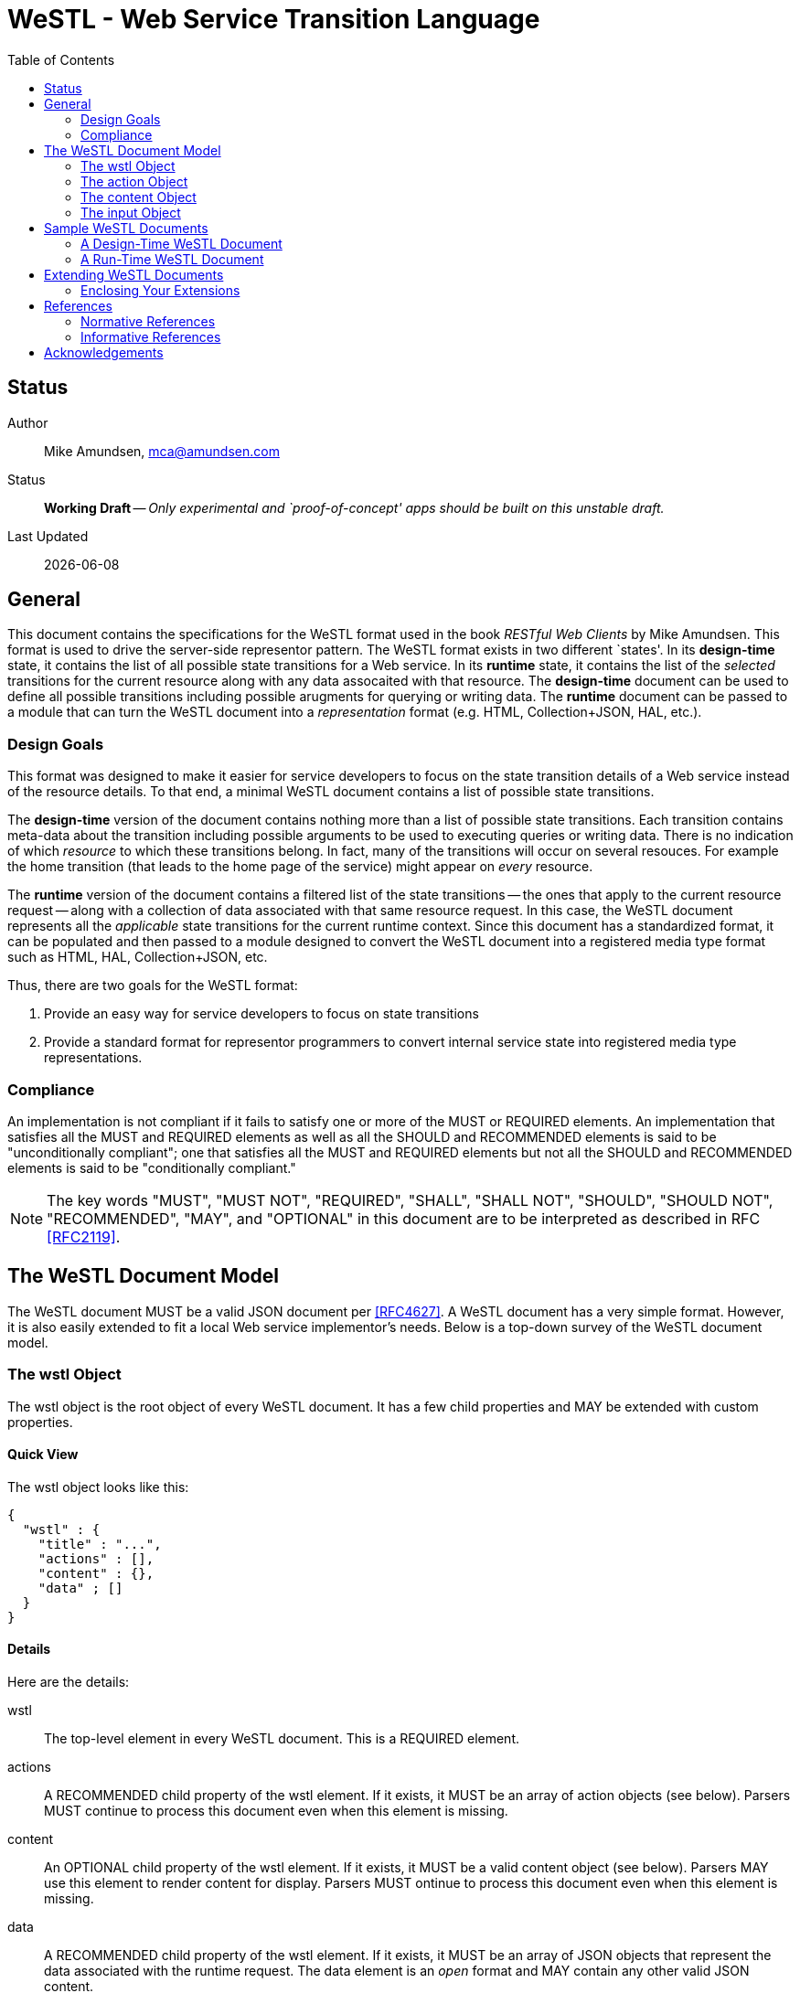 = WeSTL - Web Service Transition Language
:toc:

== Status
Author::
 Mike Amundsen, mca@amundsen.com
  
Status::
  *[white red-background]#Working Draft#* -- _Only experimental and `proof-of-concept' apps should be built on this unstable draft._

////
  *[white red-background]#Working Draft#* -- _Only experimental and `proof-of-concept' apps should be built on this unstable draft._
  *[black yellow-background]#Stable Draft#* _While stable, this is still a *draft* specification and it MAY introduce breaking changes_
  *[white blue-background]#Submitted to IANA#* -- _This specification is not expected to introduce any breaking changes for this media-type._
  *[white green-background]#Approved by IANA#* -- _This specification will not introduce any breaking changes for this media-type._
////

Last Updated::
  {docdate}

== General
This document contains the specifications for the +WeSTL+ format used in the book _RESTful Web Clients_ by Mike Amundsen. This format is used to drive the server-side representor pattern. The +WeSTL+ format exists in two different `states'. In its *design-time* state, it contains the list of all possible state transitions for a Web service. In its *runtime* state, it contains the list of the _selected_ transitions for the current resource along with any data assocaited with that resource. The *design-time* document can be used to define all possible transitions including possible arugments for querying or writing data. The *runtime* document can be passed to a module that can turn the +WeSTL+ document into a _representation_ format (e.g. HTML, Collection+JSON, HAL, etc.).

=== Design Goals
This format was designed to make it easier for service developers to focus on the state transition details of a Web service instead of the resource details. To that end, a minimal +WeSTL+ document contains a list of possible state transitions.

The *design-time* version of the document contains nothing more than a list of possible state transitions. Each transition contains meta-data about the transition including possible arguments to be used to executing queries or writing data. There is no indication of which _resource_ to which these transitions belong. In fact, many of the transitions will occur on several resouces. For example the +home+ transition (that leads to the home page of the service) might appear on _every_ resource.

The *runtime* version of the document contains a filtered list of the state transitions -- the ones that apply to the current resource request -- along with a collection of data associated with that same resource request. In this case, the +WeSTL+ document represents all the _applicable_ state transitions for the current runtime context. Since this document has a standardized format, it can be populated and then passed to a module designed to convert the +WeSTL+ document into a registered media type format such as HTML, HAL, Collection+JSON, etc.

Thus, there are two goals for the +WeSTL+ format:

 . Provide an easy way for service developers to focus on state transitions
 . Provide a standard format for representor programmers to convert internal service state into registered media type representations.

=== Compliance
An implementation is not compliant if it fails to satisfy one or more of the MUST or REQUIRED elements. An implementation that satisfies all the MUST and REQUIRED elements as well as all the SHOULD and RECOMMENDED elements is said to be "unconditionally compliant"; one that satisfies all the MUST and REQUIRED elements but not all the SHOULD and RECOMMENDED elements is said to be "conditionally compliant."

[NOTE]
====
The key words "MUST", "MUST NOT", "REQUIRED", "SHALL", "SHALL NOT", "SHOULD", "SHOULD NOT", "RECOMMENDED", "MAY", and "OPTIONAL" in this document are to be interpreted as described in RFC <<rfc2119,[RFC2119]>>.
====

== The +WeSTL+ Document Model
The +WeSTL+ document MUST be a valid JSON document per <<RFC4627,[RFC4627]>>. A +WeSTL+ document has a very simple format. However, it is also easily extended to fit a local Web service implementor's needs. Below is a top-down survey of the +WeSTL+ document model.

=== The +wstl+ Object
The +wstl+ object is the root object of every +WeSTL+ document. It has a few child properties and MAY be extended with custom properties.

==== Quick View
The +wstl+ object looks like this:

----
{
  "wstl" : {
    "title" : "...",
    "actions" : [],
    "content" : {},
    "data" ; []
  }
}
----

==== Details
Here are the details:

+wstl+ :: 
 The top-level element in every +WeSTL+ document. This is a REQUIRED element.

+actions+ ::
 A RECOMMENDED child property of the +wstl+ element. If it exists, it MUST be an array of +action+ objects (see below). Parsers MUST continue to process this document even when this element is missing.

+content+ ::
 An OPTIONAL child property of the +wstl+ element. If it exists, it MUST be a valid +content+ object (see below). Parsers MAY use this element to render content for display. Parsers MUST ontinue to process this document even when this element is missing. 
 
+data+ ::
 A RECOMMENDED child property of the +wstl+ element. If it exists, it MUST be an array of JSON objects that represent the data associated with the runtime request. The +data+ element is an _open_ format and MAY contain any other valid JSON content.

+title+ ::
 An OPTIONAL child property of the +wstl+ element. It SHOULD be set to the title string of the runtime resource. Document parsers MUST continue to process the document even when this element is missing.

=== The +action+ Object
The +action+ object is an anonymous JSON object that contains meta-data information about each state transition. This object contains a number of properties. The only one that is REQUIRED is the +name+ property. All others are OPTIONAL.

==== Quick View
The +action+ object looks like this:

----
{
  "name" : "",
  "description" : "",
  "type" : "safe|unsafe",
  "action" : "read|append|update|remove|diff",
  "target" : "",
  "prompt" : "",
  "href" : "",
  "rel" : [],
  "inputs" : []
}
----

==== Details
Here are the details:

 +name+::
  The internal name of the transition. This is a REQUIRED property.
 +description+::
  A string that describes this transition. This is an OPTIONAL property. Parsers MAY use this as additional information when rendering the input for users.
 +type+::
  Indicates the network request type for the transition. It MUST be set to one of the following values: +safe+ or +unsafe+.
 +action+::
  Indicates the application request type for the transition. It MUST be set to one of the following values: +read+, +append+, +replace+, +remove+, +diff+.
 +target+::
  Contains a space-separated list of string values. These values can be used to _tag_ the transition for later search/retrieval.
 +prompt+::
  Contains a string that represents the human prompt for this transition. This value can be used as labels for links and forms.
 +href+::
  Contains the URL associated with the transition. This value SHOULD only be populated in the *runtime* version of +WeSTL+ documents but MAY be set at *design-time*. If populated, this value MUST comply with the rules of <<rfc3986,[RFC3986]>>
 +rel+::
  Contains and array of link relation values for the transition. This value MUST comply with the rules of <<rfc5988,[RFC5988]>>
 +inputs+::
  Contains an array of anonymous +input+ objects (see below). 

=== The +content+ Object
The +content+ object is an anonymous JSON object that contains information and data for rendering content for viewing. This object contains only two OPTIONAL properties (+type+ and +text+). If no properties are present, the +content+ element SHOULD be ignored. 

==== Quick View
The +content+ object looks like this:

----
{
  "type" : "html|markdown|text",
  "text" : "..."
}
----

==== Details
Here are the details:

+text+::
 A string representing the complete content to be rendered. This content MAY require additional parsing based on the value of the +type+ property. If the type property is missing or is an unrecognized value, the contents of +text+ SHOULD be treated as plain text. This is an OPTIONAL property.
 
+type+::
 A string representing the type of text that appears in the +text+ property. Valid values are +"html"+, +"markdown"+, +"text"+. This is an OPTIONAL property. Parsers SHOULD use this value as a guide on processing the contents of the +text+ property (e.g. treat the content as +"html"+, etc.). If this property is missing or contains an unrecognized value, the property SHOULD be treated as if it was set to +"text"+. 
 
=== The +input+ Object 
The +input+ object is an anonymous JSON object that contains meta-data information about each input argument for a state stransition. This object contains a number of properties. The only one that is REQUIRED is the +name+ property. All others are OPTIONAL.

==== Quick View
Here is a quick view of the +input+ object.

----
{
  "name" : "",
  "prompt" : "",
  "value" : "",
  "readOnly" : true|false,
  "required" : true|false,
  "pattern" : ""
}
----

==== Details
Here are the details.

+name+::
 The name of the input argument.
+prompt+::
 The human-readable prompt associated with the argument.
+value+::
 The value for this argument. This MAY be left blank and filled in at runtime. It MAY contain a placeholder that complies with the <<rfc6570,[RFC6570]>> specification and may be resolved at runtime. 
+readOnly+::
 A flag to indicate this value is to be rendered as _read-only_ at runtime. If it exists, its value MUST be set to +true+ or +false+
+required+::
 A flag to indicate this value is an required input. If it exists, its value MUST be set to +true+ or +false+
+pattern+::
 A regex value to be used as an input validator at runtime. If it exists, its value MUST comply with the <<htmlPattern,[HTMLPattern]>> specification.

== Sample +WeSTL+ Documents
Below are sample +WeSTL+ documents for reference.

=== A Design-Time +WeSTL+ Document
Below is a +WeSTL+ document in its *design-time* mode. It conatins a list of all the possible state transitions for a Web service offering a seach service.

----
{
  "wstl": {
    "actions": [
      {
        "name": "homeLink",
        "description" : "View the home page",
        "type": "safe",
        "action": "read",
        "kind": "",
        "target": "list menu",
        "prompt": "Home",
      },
      {
        "name": "searchLink",
        "description" : "Search page",
        "type": "safe",
        "action": "read",
        "kind": "search",
        "target": "list menu",
        "prompt": "Search",
      },
      {
        "name": "searchForm",
        "description" : "Search for content",
        "type": "safe",
        "action": "read",
        "kind": "search",
        "target": "list form",
        "prompt": "Search",
        "inputs": [
          {
            "name": "text",
            "prompt": "Search Text",
            "value": "",
            "required" : true
          }
        }
      }
    ]
  }
}
----

Note that this document contains three state transitions: 

 . The one that leads to the home page (+homeLink+)
 . The one that leads to the search form (+searchLink+) 
 . The one that leads to the search results (+searchForm+)
 
=== A Run-Time +WeSTL+ Document
Below is a +WeSTL+ document in its *runtime* mode. It conatins a list of all the _appropriate state transitions for a running Web service in a specific state. In this case, this document represents the state of the service once it has executed a search and is ready for the next inputs.

----
{
  "wstl": {
    "actions": [
      {
        "name": "homeLink",
        "description" : "View the home page",
        "type": "safe",
        "action": "read",
        "kind": "",
        "target": "list menu",
        "prompt": "Home",
      },
      {
        "name": "searchForm",
        "description" : "Search for content",
        "type": "safe",
        "action": "read",
        "kind": "search",
        "target": "list form",
        "prompt": "Search",
        "inputs": [
          {
            "name": "text",
            "prompt": "Search Text",
            "value": "Danny",
            "required" : true
          }
        }
      }
    ],
    "data": [
      {
        "id": "1a14qx7qc81",
        "title": "Danny Boy"
      },
      {
        "id": "1q2w3e43r",
        "title": "Danny Tremane"
      },
      {
        "id": "azsxdcfvgb",
        "title": "Danny Two-Shoes"
      },
      
    ]  
  }
}
----

Note the transition that represents the execute-able FORM contains the last search value (this is not a requirement, just a nice touch). Also note the +data+ section that represents the data records found in the last search execution. Finally, you may notice that the +searchLink+ transition is missing in this runtime instance of the +WeSTL+ document. The service has apparently decided that there is no need for this link since the current resouce context includes an instance of the search form already.

== Extending +WeSTL+ Documents
Any +WeSTL+ document can be extended in both the *design-time* and *runtime* modes. The only rules that MUST be followed are:

 . You MUST NOT remove any existing properties or objects listed in the +WeSTL+ specification.
 . You MUST NOT change the meaning or use of any existing properties or objects listed in the +WeSTL+ specification. 
 . You MAY add new properties and objects as long as they do not cause existing compliant +WeSTL+ document parsers to fail.

=== Enclosing Your Extensions
You SHOULD add new features in +WeSTL+ documents in a way that reduces the likelihood that future changes to the standard format as well as extensions from other document authors will cause a conflict with your extensions. Typically, this means using a unique name for an enclosing object to hold all your extensions. 

For example, the following shows how to safely add the +rolloverText+ extension by enclosing it in a unique identifying object named +"amundsen"+:

----
"actions": [
  {
    "name": "homeLink",
    "type": "safe",
    "action": "read",
    "kind": "",
    "target": "list menu",
    "prompt": "Home",
    "amundsen" : {
      "rolloverText" : "Go to the Home page."
    }
  },
----
 
This opens a wide set of possibilities for extending +WeSTL+ documents. 

== References
Below are the references used in this document.

=== Normative References
////
 * [[rfc1867]] [RFC1867] Nebel, E., Masinter, L., "Form-based File Upload in HTML", November 1995, http://tools.ietf.org/search/rfc1867
////

 * [[rfc2119]] [RFC2119] Bradner, S.,"Key words for use in RFCs to Indicate Requirement Levels", March 1997, http://tools.ietf.org/html/rfc2119
 * [[rfc3986]] [RFC3986] Berners-Lee, T., Fielding, R., and L. Masinter,"Uniform Resource Identifier (URI): Generic Syntax", January 2005, http://tools.ietf.org/html/rfc3986
 * [[rfc4627]] [RFC4627] D. Crockford, "The application/json Media Type for JavaScript Object Notation (JSON)", July 2006, http://tools.ietf.org/html/rfc4627
 * [[rfc5988]] [RFC5988] Nottingham, M., "Web Linking", October 2010, http://tools.ietf.org/html/rfc5988
 * [[rfc6570]] [RFC6570] Gregorio, J., Fielding, R., Hadley, M., Nottingham, M., Orchard, D., "URI Template", March 2012, http://tools.ietf.org/html/rfc6570
 * [[htmlPattern]] [HTMLPattern] WHATWG & W3C et. al., "HTML5 - The +pattern+ Attribute",   http://www.w3.org/TR/html5/forms.html#the-pattern-attribute

////
 * [[rfc2616]] [RFC2616] Fielding, R, et al, "Hypertext Transfer Protocol -- HTTP/1.1", June 1999, https://tools.ietf.org/html/rfc2616
 * [[rfc5789]] [RFC5789] Dusseault, L., Snell, J., "PATCH Method for HTTP", March 2010, https://tools.ietf.org/html/rfc5789
 * [[rfc6906]] [RFC6906] Wilde, E., "The `profile' Link Relation Type", March 2013, https://tools.ietf.org/html/rfc6906
 * [[REC-XML]] [REC-XML] Bray, T., Paoli, J., Sperberg-McQueen, C., Maler, E., Yergeau, F., "Extensible Markup Language (XML) 1.0 (Fifth Edition)", November 2008, http://www.w3.org/TR/REC-xml/
////

=== Informative References
TBD

////
 * [[hfactor]] [HFactor] Amundsen, M. "H Factor",  May 2010, http://amundsen.com/hypermedia/hfactor/
 * [[iana-rel]] [IANA-REL] "Link Relations, December 2013, http://www.iana.org/assignments/link-relations/link-relations.xhtml
 * [[mf-rel]] [MF-REL] "Microformat Existing Rel Values", February 2014, http://microformats.org/wiki/existing-rel-values
 * [[dc-rel]] [DC-REL] "Dublin Core Metadata Element Set, Version 1.1", June 2012, http://dublincore.org/documents/dces/
 * [[idcoap18]] [CoAP] "Shelby, Z., Hartke, K., Bormann, C., "Constrained Application Protocol (CoAP)", June 28, 2013, https://tools.ietf.org/html/draft-ietf-core-coap-18
////

== Acknowledgements
The authors would like to thank everyone who commented upon,
encouraged, and gave feedback to this specification,
especially
Ronnie Mitra,
Iralki Nadareishvili.

 


